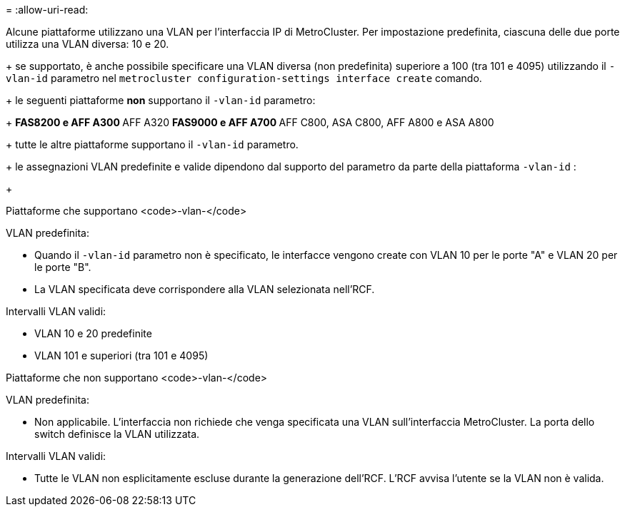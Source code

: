 = 
:allow-uri-read: 


Alcune piattaforme utilizzano una VLAN per l'interfaccia IP di MetroCluster. Per impostazione predefinita, ciascuna delle due porte utilizza una VLAN diversa: 10 e 20.

+ se supportato, è anche possibile specificare una VLAN diversa (non predefinita) superiore a 100 (tra 101 e 4095) utilizzando il `-vlan-id` parametro nel `metrocluster configuration-settings interface create` comando.

+ le seguenti piattaforme *non* supportano il `-vlan-id` parametro:

+ ** FAS8200 e AFF A300 ** AFF A320 ** FAS9000 e AFF A700 ** AFF C800, ASA C800, AFF A800 e ASA A800

+ tutte le altre piattaforme supportano il `-vlan-id` parametro.

+ le assegnazioni VLAN predefinite e valide dipendono dal supporto del parametro da parte della piattaforma `-vlan-id` :

+

[role="tabbed-block"]
====
.Piattaforme che supportano <code>-vlan-</code>
--
VLAN predefinita:

* Quando il `-vlan-id` parametro non è specificato, le interfacce vengono create con VLAN 10 per le porte "A" e VLAN 20 per le porte "B".
* La VLAN specificata deve corrispondere alla VLAN selezionata nell'RCF.


Intervalli VLAN validi:

* VLAN 10 e 20 predefinite
* VLAN 101 e superiori (tra 101 e 4095)


--
.Piattaforme che non supportano <code>-vlan-</code>
--
VLAN predefinita:

* Non applicabile. L'interfaccia non richiede che venga specificata una VLAN sull'interfaccia MetroCluster. La porta dello switch definisce la VLAN utilizzata.


Intervalli VLAN validi:

* Tutte le VLAN non esplicitamente escluse durante la generazione dell'RCF. L'RCF avvisa l'utente se la VLAN non è valida.


--
====